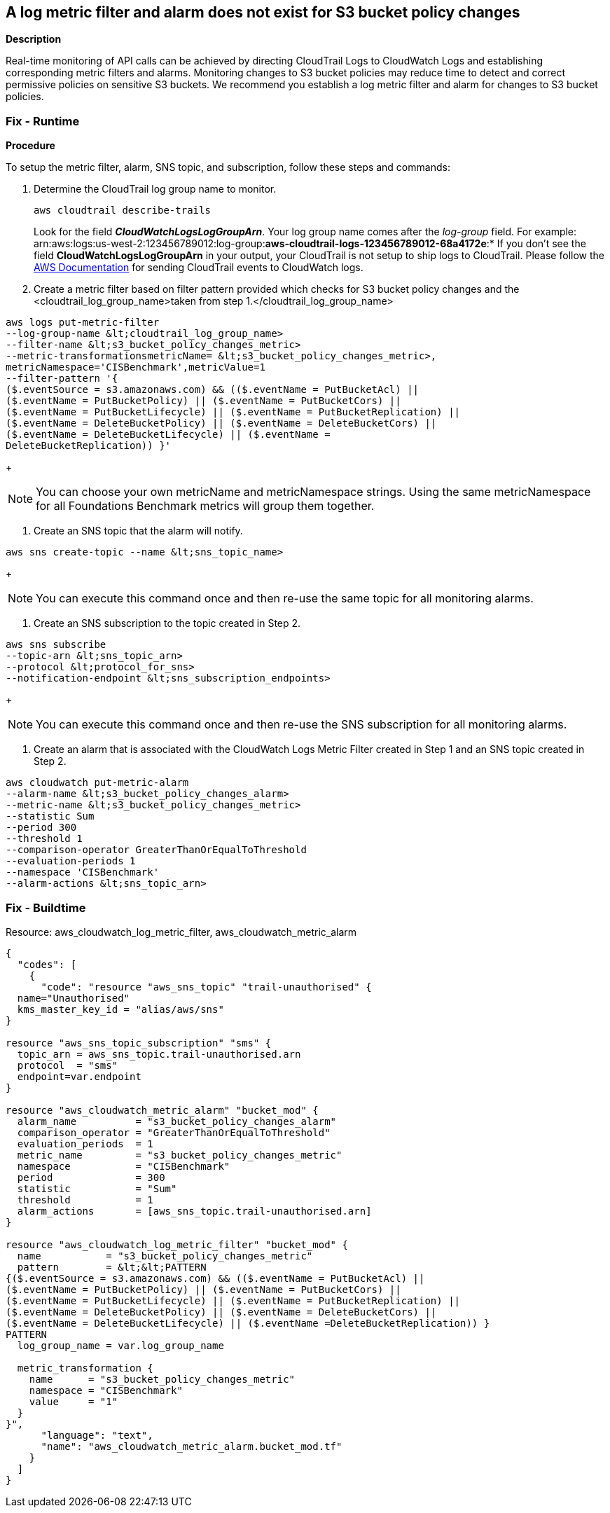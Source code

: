 == A log metric filter and alarm does not exist for S3 bucket policy changes


*Description* 


Real-time monitoring of API calls can be achieved by directing CloudTrail Logs to CloudWatch Logs and establishing corresponding metric filters and alarms.
Monitoring changes to S3 bucket policies may reduce time to detect and correct permissive policies on sensitive S3 buckets.
We recommend you establish a log metric filter and alarm for changes to S3 bucket policies.

=== Fix - Runtime


*Procedure* 


To setup the metric filter, alarm, SNS topic, and subscription, follow these steps and commands:

. Determine the CloudTrail log group name to monitor.
+
[,bash]
----
aws cloudtrail describe-trails
----
Look for the field *_CloudWatchLogsLogGroupArn_*.
Your log group name comes after the _log-group_ field.
For example:
arn:aws:logs:us-west-2:123456789012:log-group:**aws-cloudtrail-logs-123456789012-68a4172e**:*
If you don't see the field *CloudWatchLogsLogGroupArn* in your output, your CloudTrail is not setup to ship logs to CloudTrail.
Please follow the https://docs.aws.amazon.com/awscloudtrail/latest/userguide/send-cloudtrail-events-to-cloudwatch-logs.html[AWS Documentation] for sending CloudTrail events to CloudWatch logs.

. Create a metric filter based on filter pattern provided which checks for S3 bucket policy changes and the +++&lt;cloudtrail_log_group_name>+++taken from step 1.+++&lt;/cloudtrail_log_group_name>+++
[,bash]
----
aws logs put-metric-filter
--log-group-name &lt;cloudtrail_log_group_name>
--filter-name &lt;s3_bucket_policy_changes_metric>
--metric-transformationsmetricName= &lt;s3_bucket_policy_changes_metric>,
metricNamespace='CISBenchmark',metricValue=1
--filter-pattern '{
($.eventSource = s3.amazonaws.com) && (($.eventName = PutBucketAcl) ||
($.eventName = PutBucketPolicy) || ($.eventName = PutBucketCors) ||
($.eventName = PutBucketLifecycle) || ($.eventName = PutBucketReplication) ||
($.eventName = DeleteBucketPolicy) || ($.eventName = DeleteBucketCors) ||
($.eventName = DeleteBucketLifecycle) || ($.eventName =
DeleteBucketReplication)) }'
----
+
[NOTE]
====
You can choose your own metricName and metricNamespace strings. Using the same metricNamespace for all Foundations Benchmark metrics will group them together.
====

. Create an SNS topic that the alarm will notify.
[,bash]
----
aws sns create-topic --name &lt;sns_topic_name>
----
+
[NOTE]
====
You can execute this command once and then re-use the same topic for all monitoring alarms.
====

. Create an SNS subscription to the topic created in Step 2.
[,bash]
----
aws sns subscribe
--topic-arn &lt;sns_topic_arn>
--protocol &lt;protocol_for_sns>
--notification-endpoint &lt;sns_subscription_endpoints>
----
+
[NOTE]
====
You can execute this command once and then re-use the SNS subscription for all monitoring alarms.
====

. Create an alarm that is associated with the CloudWatch Logs Metric Filter created in Step 1 and an SNS topic created in Step 2.
[,bash]
----
aws cloudwatch put-metric-alarm
--alarm-name &lt;s3_bucket_policy_changes_alarm>
--metric-name &lt;s3_bucket_policy_changes_metric>
--statistic Sum
--period 300
--threshold 1
--comparison-operator GreaterThanOrEqualToThreshold
--evaluation-periods 1
--namespace 'CISBenchmark'
--alarm-actions &lt;sns_topic_arn>
----

=== Fix - Buildtime
Resource: aws_cloudwatch_log_metric_filter, aws_cloudwatch_metric_alarm


[source,text]
----
{
  "codes": [
    {
      "code": "resource "aws_sns_topic" "trail-unauthorised" {
  name="Unauthorised"
  kms_master_key_id = "alias/aws/sns"
}

resource "aws_sns_topic_subscription" "sms" {
  topic_arn = aws_sns_topic.trail-unauthorised.arn
  protocol  = "sms"
  endpoint=var.endpoint
}

resource "aws_cloudwatch_metric_alarm" "bucket_mod" {
  alarm_name          = "s3_bucket_policy_changes_alarm"
  comparison_operator = "GreaterThanOrEqualToThreshold"
  evaluation_periods  = 1
  metric_name         = "s3_bucket_policy_changes_metric"
  namespace           = "CISBenchmark"
  period              = 300
  statistic           = "Sum"
  threshold           = 1
  alarm_actions       = [aws_sns_topic.trail-unauthorised.arn]
}

resource "aws_cloudwatch_log_metric_filter" "bucket_mod" {
  name           = "s3_bucket_policy_changes_metric"
  pattern        = &lt;&lt;PATTERN
{($.eventSource = s3.amazonaws.com) && (($.eventName = PutBucketAcl) ||
($.eventName = PutBucketPolicy) || ($.eventName = PutBucketCors) ||
($.eventName = PutBucketLifecycle) || ($.eventName = PutBucketReplication) ||
($.eventName = DeleteBucketPolicy) || ($.eventName = DeleteBucketCors) ||
($.eventName = DeleteBucketLifecycle) || ($.eventName =DeleteBucketReplication)) }
PATTERN
  log_group_name = var.log_group_name

  metric_transformation {
    name      = "s3_bucket_policy_changes_metric"
    namespace = "CISBenchmark"
    value     = "1"
  }
}",
      "language": "text",
      "name": "aws_cloudwatch_metric_alarm.bucket_mod.tf"
    }
  ]
}
----
